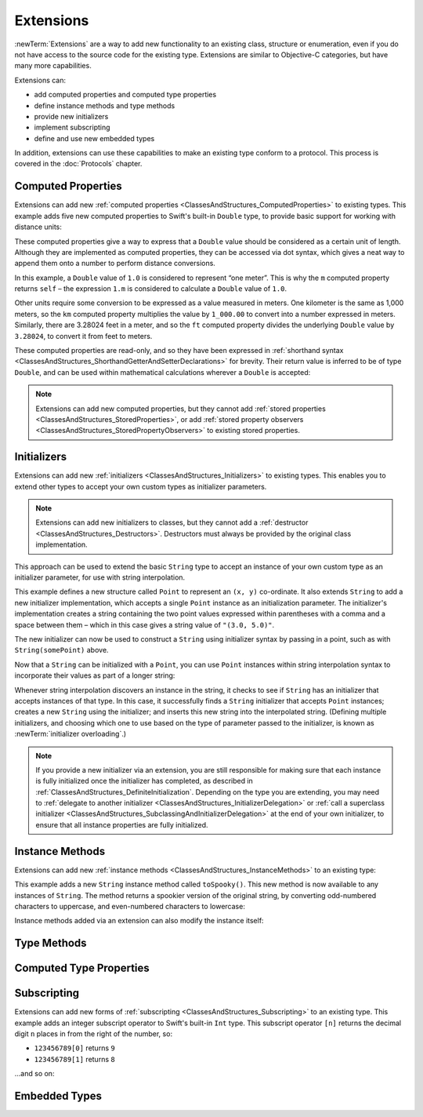 .. docnote:: Subjects to be covered in this section

    * Extending classes and structures
    * Start by extending an existing thing to have something it didn't
    * Continue by extending String to have an initializer for something it doesn't by default
    * Making a type ``Printable`` / nicely ``DebugPrintable`` (inc. guidelines for format)
    * Extensions can extend existing types to add protocol conformance

Extensions
==========

:newTerm:`Extensions` are a way to add new functionality to an existing
class, structure or enumeration,
even if you do not have access to the source code for the existing type.
Extensions are similar to Objective-C categories, but have many more capabilities.

Extensions can:

* add computed properties and computed type properties
* define instance methods and type methods
* provide new initializers
* implement subscripting
* define and use new embedded types

In addition, extensions can use these capabilities to
make an existing type conform to a protocol.
This process is covered in the :doc:`Protocols` chapter.

.. QUESTION: I've put operator conformance in the Classes and Structures chapter,
   rather than this chapter, because it isn't actually implemented via an extension
   (at least, not right now). Is this the right choice?
   Moving it to here could be a way to rebalance the chapters a little…

.. QUESTION: What are the rules for overloading via extensions?

Computed Properties
-------------------

Extensions can add new :ref:`computed properties <ClassesAndStructures_ComputedProperties>`
to existing types.
This example adds five new computed properties to Swift's built-in ``Double`` type,
to provide basic support for working with distance units:

.. testcode:: extensionsComputedProperties

    (swift) extension Double {
        var km: Double { return self * 1_000.00 }
        var m: Double { return self }
        var cm: Double { return self / 100.00 }
        var mm: Double { return self / 1_000.00 }
        var ft: Double { return self / 3.28084 }
    }
    (swift) var oneInch = 25.4.mm
    // oneInch : Double = 0.0254
    (swift) println("One inch is \(oneInch) meters")
    >>> One inch is 0.0254 meters
    (swift) var threeFeet = 3.ft
    // threeFeet : Double = 0.9144
    (swift) println("Three feet is \(threeFeet) meters")
    >>> Three feet is 0.9144 meters

These computed properties give a way to express that a ``Double`` value
should be considered as a certain unit of length.
Although they are implemented as computed properties,
they can be accessed via dot syntax,
which gives a neat way to append them onto a number to perform distance conversions.

In this example, a ``Double`` value of ``1.0`` is considered to represent “one meter”.
This is why the ``m`` computed property returns ``self`` –
the expression ``1.m`` is considered to calculate a ``Double`` value of ``1.0``.

Other units require some conversion to be expressed as a value measured in meters.
One kilometer is the same as 1,000 meters,
so the ``km`` computed property multiplies the value by ``1_000.00``
to convert into a number expressed in meters.
Similarly, there are 3.28024 feet in a meter,
and so the ``ft`` computed property divides the underlying ``Double`` value
by ``3.28024``, to convert it from feet to meters.

These computed properties are read-only,
and so they have been expressed in
:ref:`shorthand syntax <ClassesAndStructures_ShorthandGetterAndSetterDeclarations>` for brevity.
Their return value is inferred to be of type ``Double``,
and can be used within mathematical calculations wherever a ``Double`` is accepted:

.. testcode:: extensionsComputedProperties

    (swift) var aMarathon = 42.km + 195.m
    // aMarathon : Double = 42195.0
    (swift) println("A marathon is \(aMarathon) meters long")
    >>> A marathon is 42195.0 meters long

.. note::

    Extensions can add new computed properties,
    but they cannot add :ref:`stored properties <ClassesAndStructures_StoredProperties>`,
    or add :ref:`stored property observers <ClassesAndStructures_StoredPropertyObservers>`
    to existing stored properties.

Initializers
------------

Extensions can add new :ref:`initializers <ClassesAndStructures_Initializers>` to existing types.
This enables you to extend other types to accept
your own custom types as initializer parameters.

.. note::

    Extensions can add new initializers to classes, but they cannot add
    a :ref:`destructor <ClassesAndStructures_Destructors>`.
    Destructors must always be provided by the original class implementation.

This approach can be used to extend the basic ``String`` type
to accept an instance of your own custom type as an initializer parameter,
for use with string interpolation.

.. TODO: make this reference to string interpolation be a link to
   the appropriate section of the Strings and Characters section once it is written.

.. testcode:: extensionsInitializers

    (swift) struct Point {
        var x = 0.0, y = 0.0
    }
    (swift) extension String {
        init(point: Point) {
            self = "(\(point.x), \(point.y))"
        }
    }
    (swift) val somePoint = Point(3.0, 5.0)
    // somePoint : Point = Point(3.0, 5.0)
    (swift) val pointDescription = String(somePoint)
    // pointDescription : String = "(3.0, 5.0)"

This example defines a new structure called ``Point`` to represent an ``(x, y)`` co-ordinate.
It also extends ``String`` to add a new initializer implementation,
which accepts a single ``Point`` instance as an initialization parameter.
The initializer's implementation creates a string containing the two point values
expressed within parentheses with a comma and a space between them –
which in this case gives a string value of ``"(3.0, 5.0)"``.

The new initializer can now be used to construct a ``String`` using initializer syntax
by passing in a point, such as with ``String(somePoint)`` above.

Now that a ``String`` can be initialized with a ``Point``,
you can use ``Point`` instances within string interpolation syntax
to incorporate their values as part of a longer string:

.. testcode:: extensionsInitializers

    (swift) val anotherPoint = Point(-2.0, 6.0)
    // anotherPoint : Point = Point(-2.0, 6.0)
    (swift) println("anotherPoint's value is \(anotherPoint)")
    >>> anotherPoint's value is (-2.0, 6.0)

Whenever string interpolation discovers an instance in the string,
it checks to see if ``String`` has an initializer that accepts instances of that type.
In this case, it successfully finds a ``String`` initializer that accepts ``Point`` instances;
creates a new ``String`` using the initializer;
and inserts this new string into the interpolated string.
(Defining multiple initializers,
and choosing which one to use based on the type of parameter passed to the initializer,
is known as :newTerm:`initializer overloading`.)

.. note::

    If you provide a new initializer via an extension,
    you are still responsible for making sure that each instance is fully initialized
    once the initializer has completed, as described in
    :ref:`ClassesAndStructures_DefiniteInitialization`.
    Depending on the type you are extending, you may need to
    :ref:`delegate to another initializer <ClassesAndStructures_InitializerDelegation>` or
    :ref:`call a superclass initializer <ClassesAndStructures_SubclassingAndInitializerDelegation>`
    at the end of your own initializer,
    to ensure that all instance properties are fully initialized.

.. QUESTION: You can use 'self' in this way for structs and enums.
   How might you do this kind of construction for a class?
    
Instance Methods
----------------

Extensions can add new :ref:`instance methods <ClassesAndStructures_InstanceMethods>`
to an existing type:

.. testcode:: extensionsInstanceMethods

    (swift) extension String {
        func toSpooky() -> String {
            var i = 0
            var spookyVersion = ""
            for scalar in self.chars {
                spookyVersion += i % 2 == 0 ? scalar.uppercase : scalar.lowercase
                ++i
            }
            return spookyVersion
        }
    }

This example adds a new ``String`` instance method called ``toSpooky()``.
This new method is now available to any instances of ``String``.
The method returns a spookier version of the original string,
by converting odd-numbered characters to uppercase,
and even-numbered characters to lowercase:

.. testcode:: extensionsInstanceMethods

    (swift) val notVerySpooky = "woooooooooooo, i am a ghost!"
    // notVerySpooky : String = "woooooooooooo, i am a ghost!"
    (swift) val considerablyMoreSpooky = notVerySpooky.toSpooky()
    // considerablyMoreSpooky : String = "WoOoOoOoOoOoO, i aM A GhOsT!"

Instance methods added via an extension can also modify the instance itself:

.. testcode:: extensionsInstanceMethods

    (swift) extension Int {
        mutating func shiftRight(numberOfDecimalPlaces: Int) {
            for _ in 0...numberOfDecimalPlaces {
                self /= 10
            }
        }
    }
    (swift) var someInt = 123_456
    // someInt : Int = 123456
    (swift) someInt.shiftRight(3)
    (swift) println("someInt is now \(someInt)")
    >>> someInt is now 123

Type Methods
------------

Computed Type Properties
------------------------

Subscripting
------------

Extensions can add new forms of :ref:`subscripting <ClassesAndStructures_Subscripting>`
to an existing type.
This example adds an integer subscript operator to Swift's built-in ``Int`` type.
This subscript operator ``[n]`` returns the decimal digit ``n`` places in
from the right of the number,
so:

* ``123456789[0]`` returns ``9``
* ``123456789[1]`` returns ``8``

…and so on:

.. testcode:: extensionsSubscripting

    (swift) extension Int {
        subscript(digitIndex: Int) -> Int {
            var decimalBase = 1
            for _ in 0...digitIndex {
                decimalBase *= 10
            }
            return (self / decimalBase) % 10
        }
    }
    (swift) 123456789[0]
    // r0 : Int = 9
    (swift) 123456789[1]
    // r1 : Int = 8
    (swift) 123456789[2]
    // r2 : Int = 7
    (swift) 123456789[8]
    // r3 : Int = 1
    (swift) 123456789[9]
    // r4 : Int = 0

Embedded Types
--------------

.. refnote:: References

    * https://[Internal Staging Server]/docs/whitepaper/GuidedTour.html#extensions
